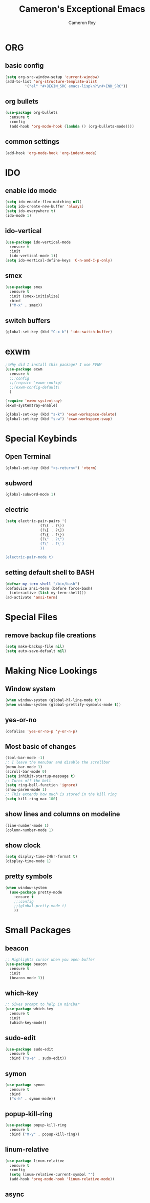 #+title: Cameron's Exceptional Emacs
#+author: Cameron Roy
* ORG 
** basic config
#+BEGIN_SRC emacs-lisp
  (setq org-src-window-setup 'current-window)
  (add-to-list 'org-structure-template-alist
	       '("el" "#+BEGIN_SRC emacs-lisp\n?\n#+END_SRC"))
#+END_SRC
** org bullets
#+BEGIN_SRC emacs-lisp
  (use-package org-bullets
    :ensure t
    :config
    (add-hook 'org-mode-hook (lambda () (org-bullets-mode))))
#+END_SRC
** common settings
#+BEGIN_SRC emacs-lisp
  (add-hook 'org-mode-hook 'org-indent-mode)
#+END_SRC
* IDO
** enable ido mode
#+BEGIN_SRC emacs-lisp
  (setq ido-enable-flex-matching nil)
  (setq ido-create-new-buffer 'always)
  (setq ido-everywhere t)
  (ido-mode 1)
#+END_SRC
** ido-vertical
#+BEGIN_SRC emacs-lisp
  (use-package ido-vertical-mode
    :ensure t
    :init
    (ido-vertical-mode 1))
  (setq ido-vertical-define-keys 'C-n-and-C-p-only)
#+END_SRC
** smex
#+BEGIN_SRC emacs-lisp
  (use-package smex
    :ensure t
    :init (smex-initialize)
    :bind
    ("M-x" . smex))
#+END_SRC
** switch buffers
#+BEGIN_SRC emacs-lisp
  (global-set-key (kbd "C-x b") 'ido-switch-buffer)
#+END_SRC
* exwm
#+BEGIN_SRC emacs-lisp
  ;;Why did I install this package? I use FVWM
  (use-package exwm
    :ensure t
    ;;:config
    ;;(require 'exwm-config)
    ;;(exwm-config-default)
    ) 
#+END_SRC
#+BEGIN_SRC emacs-lisp
(require 'exwm-systemtray)
(exwm-systemtray-enable)
#+END_SRC
#+BEGIN_SRC emacs-lisp
(global-set-key (kbd "s-k") 'exwm-workspace-delete)
(global-set-key (kbd "s-w") 'exwm-workspace-swap)
#+END_SRC
* Special Keybinds
** Open Terminal
#+BEGIN_SRC emacs-lisp
(global-set-key (kbd "<s-return>") 'vterm)
#+END_SRC
** subword
#+BEGIN_SRC emacs-lisp
(global-subword-mode 1)
#+END_SRC
** electric
#+BEGIN_SRC emacs-lisp
  (setq electric-pair-pairs '(
			      (?\( . ?\))
			      (?\[ . ?\])
			      (?\{ . ?\})
			      (?\" . ?\")
			      (?\' . ?\')
			      ))

  (electric-pair-mode t)
#+END_SRC
** setting default shell to BASH
#+BEGIN_SRC emacs-lisp
(defvar my-term-shell "/bin/bash")
(defadvice ansi-term (before force-bash)
  (interactive (list my-term-shell)))
(ad-activate 'ansi-term)
#+END_SRC
* Special Files
** remove backup file creations
#+BEGIN_SRC emacs-lisp
(setq make-backup-file nil)
(setq auto-save-default nil)
#+END_SRC
* Making Nice Lookings
** Window system
#+BEGIN_SRC emacs-lisp
(when window-system (global-hl-line-mode t))
(when window-system (global-prettify-symbols-mode t))
#+END_SRC
** yes-or-no
 #+BEGIN_SRC emacs-lisp
 (defalias 'yes-or-no-p 'y-or-n-p)
 #+END_SRC
** Most basic of changes
#+BEGIN_SRC emacs-lisp
(tool-bar-mode -1)
;; I leave the menubar and disable the scrollbar
(menu-bar-mode 1)
(scroll-bar-mode 0)
(setq inhibit-startup-message t)
;; Turns off the bell
(setq ring-bell-function 'ignore)
(show-paren-mode 1)
;; This extends how much is stored in the kill ring
(setq kill-ring-max 100)
#+END_SRC
** show lines and columns on modeline
#+BEGIN_SRC emacs-lisp
  (line-number-mode 1)
  (column-number-mode 1)
#+END_SRC
** show clock
#+BEGIN_SRC emacs-lisp
  (setq display-time-24hr-format t)
  (display-time-mode 1)
#+END_SRC
** pretty symbols
#+BEGIN_SRC emacs-lisp
    (when window-system
      (use-package pretty-mode
        :ensure t
        ;;:config
        ;;(global-pretty-mode t)
        ))
#+END_SRC
* Small Packages
** beacon
#+BEGIN_SRC emacs-lisp
;; Highlights cursor when you open buffer
(use-package beacon
  :ensure t
  :init
  (beacon-mode 1))
#+END_SRC
** which-key
#+BEGIN_SRC emacs-lisp
;; Gives prompt to help in minibar
(use-package which-key
  :ensure t
  :init
  (which-key-mode))
#+END_SRC
** sudo-edit
#+BEGIN_SRC emacs-lisp
  (use-package sudo-edit
    :ensure t
    :bind ("s-e" . sudo-edit))
#+END_SRC
** symon
#+BEGIN_SRC emacs-lisp
  (use-package symon
    :ensure t
    :bind
    ("s-h" . symon-mode))
#+END_SRC
** popup-kill-ring
#+BEGIN_SRC emacs-lisp
  (use-package popup-kill-ring
    :ensure t
    :bind ("M-y" . popup-kill-ring))
#+END_SRC
** linum-relative
#+BEGIN_SRC emacs-lisp
  (use-package linum-relative
    :ensure t
    :config
    (setq linum-relative-current-symbol "")
    (add-hook 'prog-mode-hook 'linum-relative-mode))
#+END_SRC
** async
#+BEGIN_SRC emacs-lisp
  (use-package async
    :ensure t
    :init (dired-async-mode 1))
#+END_SRC
** expand-region
#+BEGIN_SRC emacs-lisp
  (use-package expand-region
    :ensure t
    :bind
    ("C-q" . er/expand-region))
#+END_SRC
** indent-guide
#+BEGIN_SRC emacs-lisp
  ;;This makes indents a bit easier to see
  (use-package indent-guide
    :ensure t
    :init (add-hook 'prog-mode-hook 'indent-hide-mode)
    )
    (setq indent-guide-char "ɸ")
#+END_SRC
* vterm
#+BEGIN_SRC emacs-lisp
    ;;This is a superior terminal replacement to ansi-term
    (use-package vterm
      :ensure t
      :config
      (setq vterm-always-compile-module t)
      )

    ;;Colours for vterm
  ;;(set-face-attribute 'vterm-color-default nil :foreground "#c5c8c6" :background "#0d111a")
    (set-face-attribute 'vterm-color-black nil :foreground "#282a2e" :background "#373b41")
    (set-face-attribute 'vterm-color-red nil :foreground "#bf4646" :background "#f48a8a")
    (set-face-attribute 'vterm-color-green nil :foreground "#67b25f" :background "#a5d79f")
    (set-face-attribute 'vterm-color-yellow nil :foreground "#cfc44e" :background "#e1da84")
    (set-face-attribute 'vterm-color-blue nil :foreground "#516083" :background "#93a9e6")
    (set-face-attribute 'vterm-color-magenta nil :foreground "#b58dcc" :background "#c2b4d9")
    (set-face-attribute 'vterm-color-cyan nil :foreground "#758fc6" :background "#95a4c6")
    (set-face-attribute 'vterm-color-white nil :foreground "#d5d5d5" :background "#0d111a")
#+END_SRC
* dashboard
#+BEGIN_SRC emacs-lisp
  (use-package dashboard
    :ensure t
    :config
    (dashboard-setup-startup-hook)
    (setq dashboard-items '((recents . 5)))
    (setq dashboard-banner-logo-title "I am a Saint in the Church of Emacs"))
#+END_SRC
* modeline
** spaceline
#+BEGIN_SRC emacs-lisp
  (use-package spaceline
    :ensure t
    :config
    (require 'spaceline-config)
    (setq powerline-default-separator (quote arrow))
    (spaceline-spacemacs-theme))
#+END_SRC
** diminish
#+BEGIN_SRC emacs-lisp
  ;;This hides minor modes that I always have on, and don't need to see
  (use-package diminish
    :ensure t
    :init
    (diminish 'beacon-mode)
    (diminish 'subword-mode)
    (diminish 'rainbow-mode)
    (diminish 'which-key-mode)
    (diminish 'org-indent-mode))
#+END_SRC
* Buffers
** kill all buffers
#+BEGIN_SRC emacs-lisp
  (defun kill-all-buffers ()
    (interactive)
    (mapc 'kill-buffer (buffer-list)))
  (global-set-key (kbd "C-M-s-k") 'kill-all-buffers)
#+END_SRC
** enable ibuffer
#+BEGIN_SRC emacs-lisp
  (global-set-key (kbd "C-x C-b") 'ibuffer)
#+END_SRC
* avy
#+BEGIN_SRC emacs-lisp
  (use-package avy
    :ensure t
    :bind
    ("M-s" . avy-goto-char)
    ("C-;" . avy-goto-line))
#+END_SRC
* dmenu
#+BEGIN_SRC emacs-lisp
  (use-package dmenu
    :ensure t
    :bind
    ("s-SPC" . 'dmenu))
#+END_SRC
* rainbow
#+BEGIN_SRC emacs-lisp
  (use-package rainbow-mode
    :ensure t
    :init (add-hook 'prog-mode-hook 'rainbow-mode))
#+END_SRC
#+BEGIN_SRC emacs-lisp
  (use-package rainbow-delimiters
    :ensure t
    :init
    (rainbow-delimiters-mode 1))
#+END_SRC
* hungry-delete
#+BEGIN_SRC emacs-lisp
  ;;I don't particularly like this package, but I see its use
  (use-package hungry-delete
      :ensure t
      ;;:config (global-hungry-delete-mode)
      )
#+END_SRC
* helpful
#+BEGIN_SRC emacs-lisp
  ;;Improved version of emacs help
  (use-package helpful
    :ensure t
    )

  ;;This replaces the default emacs keybinds
  (global-set-key (kbd "C-h f") #'helpful-callable)

  (global-set-key (kbd "C-h v") #'helpful-variable)
  (global-set-key (kbd "C-h k") #'helpful-key)

  ;;These are some of the extended functions that helpful adds


  ;; Lookup the current symbol at point. C-c C-d is a common keybinding
  ;; for this in lisp modes.
  (global-set-key (kbd "C-c C-d") #'helpful-at-point)

  ;; Look up *F*unctions (excludes macros).
  ;;
  ;; By default, C-h F is bound to `Info-goto-emacs-command-node'. Helpful
  ;; already links to the manual, if a function is referenced there.
  (global-set-key (kbd "C-h F") #'helpful-function)

  ;; Look up *C*ommands.
  ;;
  ;; By default, C-h C is bound to describe `describe-coding-system'. I
  ;; don't find this very useful, but it's frequently useful to only
  ;; look at interactive functions.
  (global-set-key (kbd "C-h C") #'helpful-command)

  ;;This is for IVY
  (setq counsel-describe-function-function #'helpful-callable)
  (setq counsel-describe-variable-function #'helpful-variable)
#+END_SRC
* swiper
#+BEGIN_SRC emacs-lisp
  (use-package swiper
    :ensure t
    :bind
    ("C-s" . swiper))
#+END_SRC
* mark-multiple
#+BEGIN_SRC emacs-lisp
  (use-package mark-multiple
    :ensure t
    :bind
    ("C-c q" . 'mark-next-like-this))
#+END_SRC
* switch-window
#+BEGIN_SRC emacs-lisp
  (use-package switch-window
    :ensure t
    :config
    (setq switch-window-input-style 'minibuffer)
    (setq switch-window-increase 4)
    (setq switch-window-threshold 2)
    (setq switch-window-shortcut-style 'qwerty)
    (setq switch-window-qwerty-shortcuts
	  '("a" "s" "d" "f" "j" "k" "l"))
    :bind
    ([remap other-window] . switch-window))
#+END_SRC
* Auto Completion
** company
#+BEGIN_SRC emacs-lisp
  (use-package company
    :ensure t
    :config
    (setq company-idle-delay 0)
    (setq company-minimum-prefix-length 3)
    :init
    (add-hook 'after-init-hook 'global-company-mode)) 

  (with-eval-after-load 'company
    (define-key company-active-map (kbd "M-n") nil)
    (define-key company-active-map (kbd "M-p") nil)
    (define-key company-active-map (kbd "C-n") #'company-select-next)
    (define-key company-active-map (kbd "C-p") #'company-select-previous))

  ;;This is what actually sets up company for C and C++

  (with-eval-after-load 'company
    (add-hook 'c++-mode-hook 'company-mode)
    (add-hook 'c-mode-hook 'company-mode)
    ;;(add-hook 'python-mode-hook 'company-mode)
    (add-hook 'python-mode-hook 'company-mode)
  )
#+END_SRC
** company-irony
#+BEGIN_SRC emacs-lisp
  (use-package company-irony
    :ensure t
    :config
    (require 'company)
    (add-to-list 'company-backends 'company-irony))
#+END_SRC
** irony
#+BEGIN_SRC emacs-lisp
  (use-package irony
    :ensure t
    :config
    (add-hook 'c++-mode-hook 'irony-mode)
    (add-hook 'c-mode-hook 'irony-mode)
    (add-hook 'irony-mode-hook 'irony-cdb-autosetup-compile-options))
#+END_SRC
** company-arduino
#+BEGIN_SRC emacs-lisp
  (use-package company-arduino
    :ensure t
    :config
    (require 'company)
    (add-to-list 'company-backends 'company-arduino)
    )
#+END_SRC
** company-jedi (rubbish)
#+BEGIN_SRC emacs-lisp
  ;;This is for auto completion of python code
  ;;(use-package company-jedi
  ;;  :ensure t
  ;;  :config
  ;;  (require 'company)
  ;;  (add-to-list 'company-backends 'company-jedi))

  ;;This is here because, python is a joke language
  ;;(use-package pyvenv
  ;;  :ensure t
  ;;  :hook((python-mode . pyvenv-mode)))
#+END_SRC
** anaconda-mode
#+BEGIN_SRC emacs-lisp
  (use-package anaconda-mode
    :ensure t
    )

  (add-hook 'python-mode-hook 'anaconda-mode)
#+END_SRC
** company-anaconda
#+BEGIN_SRC emacs-lisp
  (use-package company-anaconda
    :ensure t
    )

  (with-eval-after-load 'company
    (add-hook 'python-mode-hook 'anaconda-mode))
  (eval-after-load "company"
   '(add-to-list 'company-backends 'company-anaconda))
#+END_SRC
* magit (wip)
** magit
#+BEGIN_SRC emacs-lisp
  (use-package magit
    :ensure t
    )
(global-set-key (kbd "C-c g") 'magit-status)
#+END_SRC
* window splitting function
#+BEGIN_SRC emacs-lisp
  (defun split-and-follow-horizontally()
    (interactive)
    (split-window-below)
    (balance-windows)
    (other-window 1))
  (global-set-key (kbd "C-x 2") 'split-and-follow-horizontally)
  (defun split-and-follow-vertically()
    (interactive)
    (split-window-right)
    (balance-windows)
    (other-window 1))
  (global-set-key (kbd "C-x 3") 'split-and-follow-vertically)
#+END_SRC
* convenient functions
** kill-whole-word
#+BEGIN_SRC emacs-lisp
  (defun kill-whole-word ()
    (interactive)
    (backward-word)
    (kill-word 1))
  (global-set-key (kbd "C-c w w") 'kill-whole-word)
#+END_SRC
** copy-whole-line
#+BEGIN_SRC emacs-lisp
  (defun copy-whole-line ()
    (interactive)
    (save-excursion
      (kill-new
       (buffer-substring
	(point-at-bol)
	(point-at-eol)))))
  (global-set-key (kbd "C-c w l") 'copy-whole-line)
#+END_SRC
** indent block of text
#+BEGIN_SRC emacs-lisp
  ;;(global-set-key (kbd "C->") 'indent-rigidly-right-to-tab-stop)
#+END_SRC
* config edit/reload
** edit
#+BEGIN_SRC emacs-lisp
  (defun config-visit ()
    (interactive)
    (find-file "~/.emacs.d/config.org"))
  (global-set-key (kbd "C-c e") 'config-visit)
#+END_SRC
** reload
#+BEGIN_SRC emacs-lisp
  (defun config-reload ()
    (interactive)
    (org-babel-load-file (expand-file-name "~/.emacs.d/config.org")))
  (global-set-key (kbd "C-c r") 'config-reload)
#+END_SRC
* macros
** placeholder
